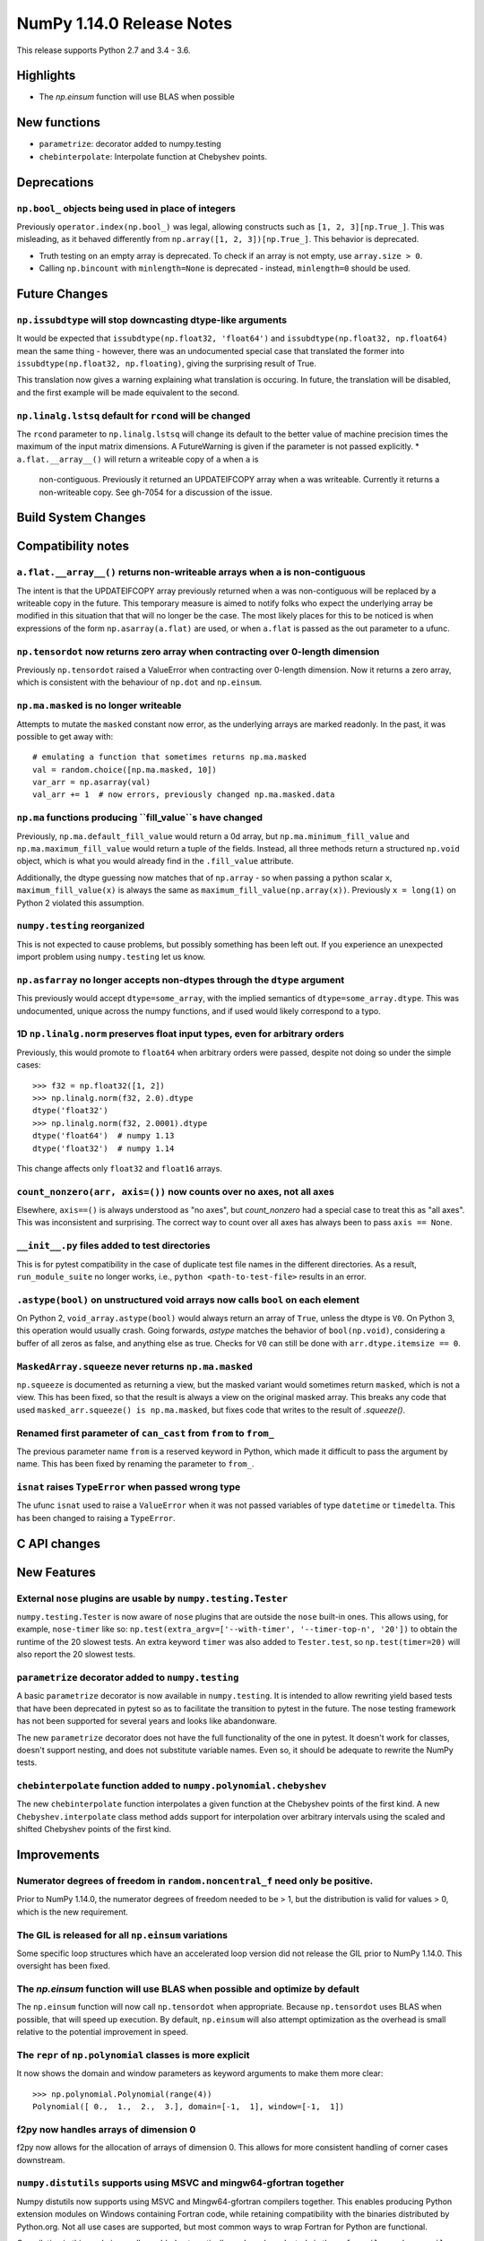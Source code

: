 ==========================
NumPy 1.14.0 Release Notes
==========================

This release supports Python 2.7 and 3.4 - 3.6.


Highlights
==========

* The `np.einsum` function will use BLAS when possible


New functions
=============

* ``parametrize``: decorator added to numpy.testing
* ``chebinterpolate``: Interpolate function at Chebyshev points.


Deprecations
============

``np.bool_`` objects being used in place of integers
---------------------------------------------------
Previously ``operator.index(np.bool_)`` was legal, allowing constructs
such as ``[1, 2, 3][np.True_]``. This was misleading, as it behaved differently
from ``np.array([1, 2, 3])[np.True_]``. This behavior is deprecated.

* Truth testing on an empty array is deprecated. To check if an array is not
  empty, use ``array.size > 0``.
* Calling ``np.bincount`` with ``minlength=None`` is deprecated - instead,
  ``minlength=0`` should be used.

Future Changes
==============

``np.issubdtype`` will stop downcasting dtype-like arguments
------------------------------------------------------------
It would be expected that ``issubdtype(np.float32, 'float64')`` and
``issubdtype(np.float32, np.float64)`` mean the same thing - however, there
was an undocumented special case that translated the former into
``issubdtype(np.float32, np.floating)``, giving the surprising result of True.

This translation now gives a warning explaining what translation is occuring.
In future, the translation will be disabled, and the first example will be made
equivalent to the second.

``np.linalg.lstsq`` default for ``rcond`` will be changed
---------------------------------------------------------

The ``rcond`` parameter to ``np.linalg.lstsq`` will change its default to the
better value of machine precision times the maximum of the input matrix
dimensions. A FutureWarning is given if the parameter is not passed explicitly.
* ``a.flat.__array__()`` will return a writeable copy of ``a`` when ``a`` is
  non-contiguous. Previously it returned an UPDATEIFCOPY array when ``a`` was
  writeable. Currently it returns a non-writeable copy. See gh-7054 for a
  discussion of the issue.



Build System Changes
====================


Compatibility notes
===================

``a.flat.__array__()`` returns non-writeable arrays when ``a`` is non-contiguous
--------------------------------------------------------------------------------
The intent is that the UPDATEIFCOPY array previously returned when ``a`` was
non-contiguous will be replaced by a writeable copy in the future. This
temporary measure is aimed to notify folks who expect the underlying array be
modified in this situation that that will no longer be the case. The most
likely places for this to be noticed is when expressions of the form
``np.asarray(a.flat)`` are used, or when ``a.flat`` is passed as the out
parameter to a ufunc.

``np.tensordot`` now returns zero array when contracting over 0-length dimension
--------------------------------------------------------------------------------
Previously ``np.tensordot`` raised a ValueError when contracting over 0-length
dimension. Now it returns a zero array, which is consistent with the behaviour
of ``np.dot`` and ``np.einsum``.

``np.ma.masked`` is no longer writeable
---------------------------------------
Attempts to mutate the ``masked`` constant now error, as the underlying arrays
are marked readonly. In the past, it was possible to get away with::

    # emulating a function that sometimes returns np.ma.masked
    val = random.choice([np.ma.masked, 10])
    var_arr = np.asarray(val)
    val_arr += 1  # now errors, previously changed np.ma.masked.data

``np.ma`` functions producing ``fill_value``s have changed
----------------------------------------------------------
Previously, ``np.ma.default_fill_value`` would return a 0d array, but
``np.ma.minimum_fill_value`` and ``np.ma.maximum_fill_value`` would return a
tuple of the fields. Instead, all three methods return a structured ``np.void``
object, which is what you would already find in the ``.fill_value`` attribute.

Additionally, the dtype guessing now matches that of ``np.array`` - so when
passing a python scalar ``x``, ``maximum_fill_value(x)`` is always the same as
``maximum_fill_value(np.array(x))``. Previously ``x = long(1)`` on Python 2
violated this assumption.

``numpy.testing`` reorganized
-----------------------------
This is not expected to cause problems, but possibly something has been left
out. If you experience an unexpected import problem using ``numpy.testing``
let us know.

``np.asfarray`` no longer accepts non-dtypes through the ``dtype`` argument
---------------------------------------------------------------------------
This previously would accept ``dtype=some_array``, with the implied semantics
of ``dtype=some_array.dtype``. This was undocumented, unique across the numpy
functions, and if used would likely correspond to a typo.

1D ``np.linalg.norm`` preserves float input types, even for arbitrary orders
----------------------------------------------------------------------------
Previously, this would promote to ``float64`` when arbitrary orders were
passed, despite not doing so under the simple cases::

    >>> f32 = np.float32([1, 2])
    >>> np.linalg.norm(f32, 2.0).dtype
    dtype('float32')
    >>> np.linalg.norm(f32, 2.0001).dtype
    dtype('float64')  # numpy 1.13
    dtype('float32')  # numpy 1.14

This change affects only ``float32`` and ``float16`` arrays.

``count_nonzero(arr, axis=())`` now counts over no axes, not all axes
---------------------------------------------------------------------
Elsewhere, ``axis==()`` is always understood as "no axes", but
`count_nonzero` had a special case to treat this as "all axes". This was
inconsistent and surprising. The correct way to count over all axes has always
been to pass ``axis == None``.

``__init__.py`` files added to test directories
-----------------------------------------------
This is for pytest compatibility in the case of duplicate test file names in
the different directories. As a result, ``run_module_suite`` no longer works,
i.e., ``python <path-to-test-file>`` results in an error.

``.astype(bool)`` on unstructured void arrays now calls ``bool`` on each element
--------------------------------------------------------------------------------
On Python 2, ``void_array.astype(bool)`` would always return an array of
``True``, unless the dtype is ``V0``. On Python 3, this operation would usually
crash. Going forwards, `astype` matches the behavior of ``bool(np.void)``,
considering a buffer of all zeros as false, and anything else as true.
Checks for ``V0`` can still be done with ``arr.dtype.itemsize == 0``.

``MaskedArray.squeeze`` never returns ``np.ma.masked``
------------------------------------------------------
``np.squeeze`` is documented as returning a view, but the masked variant would
sometimes return ``masked``, which is not a view. This has been fixed, so that
the result is always a view on the original masked array.
This breaks any code that used ``masked_arr.squeeze() is np.ma.masked``, but
fixes code that writes to the result of `.squeeze()`.

Renamed first parameter of ``can_cast`` from ``from`` to ``from_``
------------------------------------------------------------------
The previous parameter name ``from`` is a reserved keyword in Python, which made
it difficult to pass the argument by name. This has been fixed by renaming
the parameter to ``from_``.

``isnat`` raises ``TypeError`` when passed wrong type
------------------------------------------------------
The ufunc ``isnat`` used to raise a ``ValueError`` when it was not passed
variables of type ``datetime`` or ``timedelta``. This has been changed to
raising a ``TypeError``.


C API changes
=============


New Features
============

External ``nose`` plugins are usable by ``numpy.testing.Tester``
----------------------------------------------------------------
``numpy.testing.Tester`` is now aware of ``nose`` plugins that are outside the
``nose`` built-in ones.  This allows using, for example, ``nose-timer`` like
so:  ``np.test(extra_argv=['--with-timer', '--timer-top-n', '20'])`` to
obtain the runtime of the 20 slowest tests.  An extra keyword ``timer`` was
also added to ``Tester.test``, so ``np.test(timer=20)`` will also report the 20
slowest tests.

``parametrize`` decorator added to ``numpy.testing``
----------------------------------------------------
A basic ``parametrize`` decorator is now available in ``numpy.testing``. It is
intended to allow rewriting yield based tests that have been deprecated in
pytest so as to facilitate the transition to pytest in the future. The nose
testing framework has not been supported for several years and looks like
abandonware.

The new ``parametrize`` decorator does not have the full functionality of the
one in pytest. It doesn't work for classes, doesn't support nesting, and does
not substitute variable names. Even so, it should be adequate to rewrite the
NumPy tests.

``chebinterpolate`` function added to ``numpy.polynomial.chebyshev``
--------------------------------------------------------------------
The new ``chebinterpolate`` function interpolates a given function at the
Chebyshev points of the first kind. A new ``Chebyshev.interpolate`` class
method adds support for interpolation over arbitrary intervals using the scaled
and shifted Chebyshev points of the first kind.


Improvements
============

Numerator degrees of freedom in ``random.noncentral_f`` need only be positive.
------------------------------------------------------------------------------
Prior to NumPy 1.14.0, the numerator degrees of freedom needed to be > 1, but
the distribution is valid for values > 0, which is the new requirement.

The GIL is released for all ``np.einsum`` variations
----------------------------------------------------
Some specific loop structures which have an accelerated loop version
did not release the GIL prior to NumPy 1.14.0.  This oversight has been
fixed.

The `np.einsum` function will use BLAS when possible and optimize by default
----------------------------------------------------------------------------
The ``np.einsum`` function will now call ``np.tensordot`` when appropriate.
Because ``np.tensordot`` uses BLAS when possible, that will speed up execution.
By default, ``np.einsum`` will also attempt optimization as the overhead is
small relative to the potential improvement in speed.

The ``repr`` of ``np.polynomial`` classes is more explicit
----------------------------------------------------------
It now shows the domain and window parameters as keyword arguments to make
them more clear::

    >>> np.polynomial.Polynomial(range(4))
    Polynomial([ 0.,  1.,  2.,  3.], domain=[-1,  1], window=[-1,  1])

f2py now handles arrays of dimension 0
--------------------------------------
f2py now allows for the allocation of arrays of dimension 0. This allows for
more consistent handling of corner cases downstream.

``numpy.distutils`` supports using MSVC and mingw64-gfortran together
---------------------------------------------------------------------

Numpy distutils now supports using MSVC and Mingw64-gfortran compilers
together. This enables producing Python extension modules on Windows
containing Fortran code, while retaining compatibility with the
binaries distributed by Python.org. Not all use cases are supported,
but most common ways to wrap Fortran for Python are functional.

Compilation in this mode is usually enabled automatically, and can be
selected via the ``--fcompiler`` and ``--compiler`` options to
``setup.py``. Moreover, linking Fortran codes to static OpenBLAS is
supported; by default a gfortran-compatible static archive
``openblas.a`` is looked for.

``concatenate`` and ``stack`` gained an ``out`` argument
--------------------------------------------------------
A preallocated buffer of the desired dtype can now be used for the output of
these functions.

``np.linalg.pinv`` now works on stacked matrices
------------------------------------------------
Previously it was limited to a single 2d array.

``numpy.save`` aligns data to 64 bytes instead of 16
----------------------------------------------------
Saving NumPy arrays in the ``npy`` format with ``numpy.save`` inserts
padding before the array data to align it at 64 bytes.  Previously
this was only 16 bytes (and sometimes less due to a bug in the code
for version 2).  Now the alignment is 64 bytes, which matches the
widest SIMD instruction set commonly available, and is also the most
common cache line size.  This makes ``npy`` files easier to use in
programs which open them with ``mmap``, especially on Linux where an
``mmap`` offset must be a multiple of the page size.

NPZ files now can be written without using temporary files
----------------------------------------------------------
In Python 3.6+ ``numpy.savez`` and ``numpy.savez_compressed`` now write
directly to a ZIP file, without creating intermediate temporary files.

Better support for empty structured and string types
----------------------------------------------------
Structured types can contain zero fields, and string dtypes can contain zero
characters. Zero-length strings still cannot be created directly, and must be
constructed through structured dtypes:

    str0 = np.empty(10, np.dtype([('v', str, N)]))['v']
    void0 = np.empty(10, np.void)

It was always possible to work with these, but the following operations are
now supported for these arrays:

 * `arr.sort()`
 * `arr.view(bytes)`
 * `arr.resize(...)`
 * `pickle.dumps(arr)`


Changes
=======

0d arrays now print their elements like other arrays
----------------------------------------------------
0d arrays now use the array2string formatters to print their elements, like
other arrays. The ``style`` argument of ``array2string`` is now non-functional.

User-defined types now need to implement ``__str__`` and ``__repr__``
---------------------------------------------------------------------
Previously, user-defined types could fall back to a default implementation of
``__str__`` and ``__repr__`` implemented in numpy, but this has now been
removed. Now user-defined types will fall back to the python default
``object.__str__`` and ``object.__repr__``.

``np.linalg.matrix_rank`` is more efficient for hermitian matrices
------------------------------------------------------------------
The keyword argument ``hermitian`` was added to toggle between standard
SVD-based matrix rank calculation and the more efficient eigenvalue-based
method for symmetric/hermitian matrices.

Integer and Void scalars are now unaffected by ``np.set_string_function``
-------------------------------------------------------------------------
Previously the ``str`` and ``repr`` of integer and void scalars could be
controlled by ``np.set_string_function``, unlike most other numpy scalars. This
is no longer the case.

Multiple-field indexing/assignment of structured arrays
-------------------------------------------------------
The indexing and assignment of structured arrays with multiple fields has
changed in a number of ways:

First, indexing a structured array with multiple fields (eg,
``arr[['f1', 'f3']]``) returns a view into the original array instead of a
copy. The returned view will have extra padding bytes corresponding to
intervening fields in the original array, unlike the copy in 1.13, which will
affect code such as ``arr[['f1', 'f3']].view(newdtype)``.

Second, assignment between structured arrays will now occur "by position"
instead of "by field name". The Nth field of the destination will be set to the
Nth field of the source regardless of field name, unlike in numpy versions 1.6
to 1.13 in which fields in the destination array were set to the
identically-named field in the source array or to 0 if the source did not have
a field.

Correspondingly, the order of fields in a structured dtypes now matters when
computing dtype equality. For example with the dtypes
`x = dtype({'names': ['A', 'B'], 'formats': ['i4', 'f4'], 'offsets': [0, 4]})`
`y = dtype({'names': ['B', 'A'], 'formats': ['f4', 'i4'], 'offsets': [4, 0]})`
now `x == y` will return `False`, unlike before. This makes dictionary-based
dtype specifications like `dtype({'a': ('i4', 0), 'b': ('f4', 4)})` dangerous
in python < 3.6 since dict key-order is not preserved in those versions.

Assignment from a structured array to a boolean array now raises a ValueError,
unlike in 1.13 where it always set the destination elements to `True`.

Assignment from structured array with more than one field to a non-structured
array now raises a ValueError. In 1.13 this copied just the first field of the
source to the destination.

Using field "titles" in multiple-field indexing is now disallowed, as is
repeating a field name in a multiple-field index.

``sign`` option added to ``np.set_printoptions`` and ``np.array2string``
-----------------------------------------------------------------------
This option controls printing of the sign of floating-point types, and may be
one of the characters '-', '+' or ' ', or the string 'legacy'. With '+' numpy
always prints the sign of positive values, with ' ' it always prints a space
(whitespace character) in the sign position of positive values, and with '-' it
will omit the sign character for positive values, and with 'legacy' it will
behave like ' ' except no space is printed in 0d arrays. The new default is '-'.

Unneeded whitespace in float array printing removed
---------------------------------------------------
The new default of ``sign='-'`` (see last note) means that the ``repr`` of
float arrays now often omits the whitespace characters previously used to
display the sign. This new behavior can be disabled to mostly reproduce numpy
1.13 behavior by calling ``np.set_printoptions(sign='legacy')``.

``threshold`` and ``edgeitems`` options added to ``np.array2string``
-----------------------------------------------------------------
These options could previously be controlled using ``np.set_printoptions``, but
now can be changed on a per-call basis as arguments to ``np.array2string``.

Seeding ``RandomState`` using an array requires a 1-d array
-----------------------------------------------------------
``RandomState`` previously would accept empty arrays or arrays with 2 or more
dimensions, which resulted in either a failure to seed (empty arrays) or for
some of the passed values to be ignored when setting the seed.
